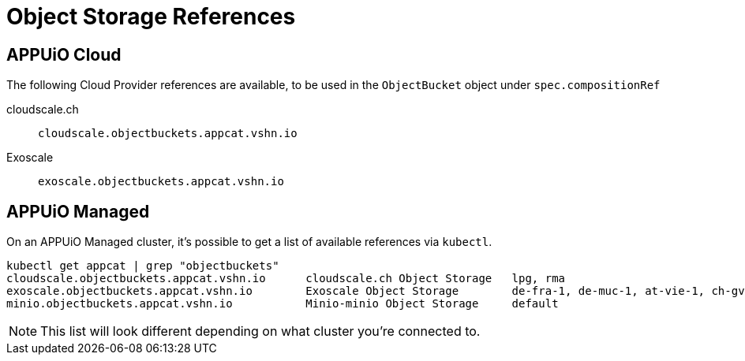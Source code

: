 = Object Storage References

== APPUiO Cloud

The following Cloud Provider references are available, to be used in the `ObjectBucket` object under `spec.compositionRef`

cloudscale.ch:: `cloudscale.objectbuckets.appcat.vshn.io`

Exoscale:: `exoscale.objectbuckets.appcat.vshn.io`


== APPUiO Managed

On an APPUiO Managed cluster, it's possible to get a list of available references via `kubectl`.

[source,bash]
----
kubectl get appcat | grep "objectbuckets"
cloudscale.objectbuckets.appcat.vshn.io      cloudscale.ch Object Storage   lpg, rma                                                    https://vs.hn/objstor           390d
exoscale.objectbuckets.appcat.vshn.io        Exoscale Object Storage        de-fra-1, de-muc-1, at-vie-1, ch-gva-2, ch-dk-2, bg-sof-1   https://vs.hn/objstor           370d
minio.objectbuckets.appcat.vshn.io           Minio-minio Object Storage     default                                                     https://vs.hn/objstor           85d
----

NOTE: This list will look different depending on what cluster you're connected to.
